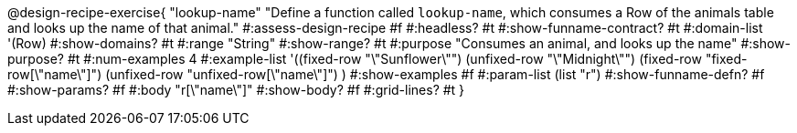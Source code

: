 @design-recipe-exercise{ "lookup-name"
  "Define a function called `lookup-name`, which consumes a Row of the animals table and looks up the name of that animal."
#:assess-design-recipe #f
#:headless? #t
#:show-funname-contract? #t
#:domain-list '(Row)
#:show-domains? #t
#:range "String"
#:show-range? #t
#:purpose "Consumes an animal, and looks up the name"
#:show-purpose? #t
#:num-examples 4
#:example-list '((fixed-row   "\"Sunflower\"")
				 (unfixed-row "\"Midnight\"")
				 (fixed-row   "fixed-row[\"name\"]")
				 (unfixed-row "unfixed-row[\"name\"]") )
#:show-examples #f
#:param-list (list "r")
#:show-funname-defn? #f
#:show-params? #f
#:body "r[\"name\"]"
#:show-body? #f
#:grid-lines? #t
}
